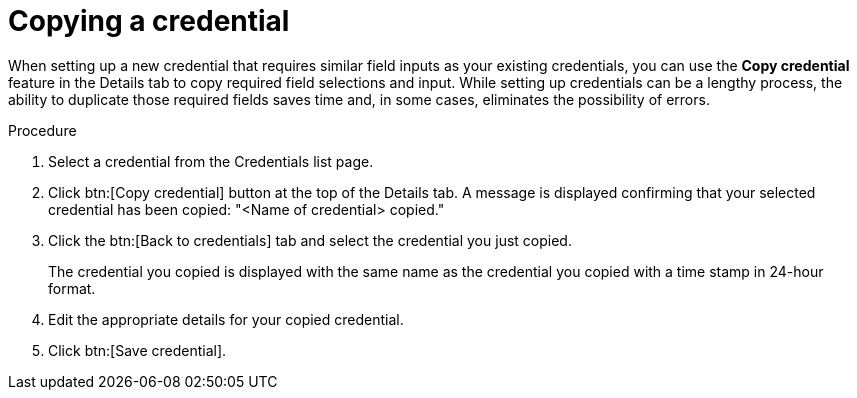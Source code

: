 [id="eda-duplicate-credential"]

= Copying a credential

When setting up a new credential that requires similar field inputs as your existing credentials, you can use the *Copy credential* feature in the Details tab to copy required field selections and input. While setting up credentials can be a lengthy process, the ability to duplicate those required fields saves time and, in some cases, eliminates the possibility of errors.

.Procedure

. Select a credential from the Credentials list page.
. Click btn:[Copy credential] button at the top of the Details tab. A message is displayed confirming that your selected credential has been copied: "<Name of credential> copied."
. Click the btn:[Back to credentials] tab and select the credential you just copied. 
+
The credential you copied is displayed with the same name as the credential you copied with a time stamp in 24-hour format. 
. Edit the appropriate details for your copied credential.
. Click btn:[Save credential].
